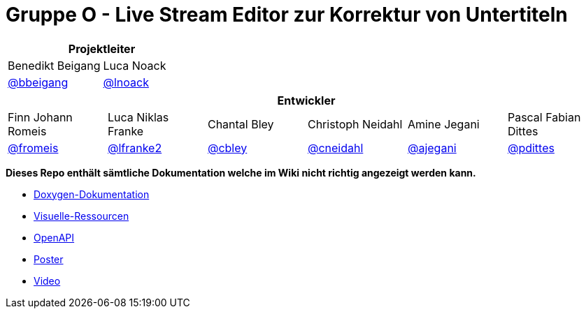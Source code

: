 = Gruppe O - Live Stream Editor zur Korrektur von Untertiteln

[options="header", cols="^,^", style="width:100%", align="center"]
|===
2+| Projektleiter
| Benedikt Beigang
| Luca Noack
| link:https://gitlab.dit.htwk-leipzig.de/bbeigang[@bbeigang]
| link:https://gitlab.dit.htwk-leipzig.de/lnoack[@lnoack]
|===

[options="header", cols="^,^,^,^,^,^", style="width:100%"]
|===
6+| Entwickler
| Finn Johann Romeis
| Luca Niklas Franke 
| Chantal Bley 
| Christoph Neidahl 
| Amine Jegani 
| Pascal Fabian Dittes 
| link:https://gitlab.dit.htwk-leipzig.de/fromeis[@fromeis]
| link:https://gitlab.dit.htwk-leipzig.de/lfranke2[@lfranke2] 
| link:https://gitlab.dit.htwk-leipzig.de/cbley[@cbley] 
| link:https://gitlab.dit.htwk-leipzig.de/cneidahl[@cneidahl] 
| link:https://gitlab.dit.htwk-leipzig.de/ajegani[@ajegani] 
| link:https://gitlab.dit.htwk-leipzig.de/pdittes[@pdittes]
|===

**Dieses Repo enthält sämtliche Dokumentation welche im Wiki nicht richtig angezeigt werden kann.**

* link:https://gitlab.dit.htwk-leipzig.de/live-stream-editor-zur-korrektur-von-untertiteln/documentation/-/blob/main/Doxygen[Doxygen-Dokumentation]
* link:https://gitlab.dit.htwk-leipzig.de/live-stream-editor-zur-korrektur-von-untertiteln/documentation/-/blob/main/VisualResources[Visuelle-Ressourcen]
* link:https://gitlab.dit.htwk-leipzig.de/live-stream-editor-zur-korrektur-von-untertiteln/documentation/-/blob/main/TechnicalDocumentation/openapi.json[OpenAPI]
* link:https://gitlab.dit.htwk-leipzig.de/live-stream-editor-zur-korrektur-von-untertiteln/documentation/-/blob/main/ProjectPresentation/Poster/Poster.pdf[Poster]
* link:https://gitlab.dit.htwk-leipzig.de/live-stream-editor-zur-korrektur-von-untertiteln/documentation/-/blob/main/ProjectPresentation/Video/Projektvideo.mp4[Video]

